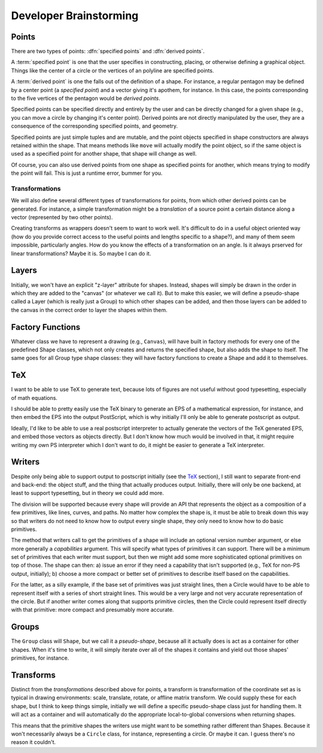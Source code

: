 
Developer Brainstorming
=========================

Points
---------------

There are two types of points: :dfn:`specified points` and :dfn:`derived
points`.

A :term:`specified point` is one that the user specifies in constructing,
placing, or otherwise defining a graphical object. Things like the center of a
circle or the vertices of an polyline are specified points.

A :term:`derived point` is one the falls out of the definition of a shape. For
instance, a regular pentagon may be defined by a center point (a *specified
point*) and a vector giving it's apothem, for instance. In this case, the
points corresponding to the five vertices of the pentagon would be *derived
points*.

Specified points can be specified directly and entirely by the user and can be
directly changed for a given shape (e.g., you can move a circle by changing
it's center point). Derived points are not directly manipulated by the user,
they are a consequence of the corresponding specified points, and geometry.

Specified points are just simple tuples and are mutable, and the point objects
specified in shape constructors are always retained within the shape. That
means methods like ``move`` will actually modify the point object, so if the
same object is used as a specified point for another shape, that shape will
change as well.

Of course, you can also use derived points from one shape as specified points
for another, which means trying to modify the point will fail. This is just a
runtime error, bummer for you.


Transformations
~~~~~~~~~~~~~~~~

We will also define several different types of transformations for points, from
which other derived points can be generated. For instance, a simple
transformation might be a *translation* of a source point a certain distance
along a vector (represented by two other points).

Creating transforms as wrappers doesn't seem to want to work well. It's
difficult to do in a useful object oriented way (how do you provide correct
access to the useful points and lengths specific to a shape?), and many of
them seem impossible, particularly angles. How do you know the effects of a
transformation on an angle. Is it always prserved for linear transformations?
Maybe it is. So maybe I can do it.


Layers
----------------

Initially, we won't have an explicit "z-layer" attribute for shapes. Instead,
shapes will simply be drawn in the order in which they are added to the
"canvas" (or whatever we call it). But to make this easier, we will define
a pseudo-shape called a Layer (which is really just a Group) to which other
shapes can be added, and then those layers can be added to the canvas in the
correct order to layer the shapes within them.

Factory Functions
--------------------

Whatever class we have to represent a drawing (e.g., ``Canvas``), will have
built in factory methods for every one of the predefined Shape classes, which
not only creates and returns the specified shape, but also adds the shape to
itself. The same goes for all Group type shape classes: they will have factory
functions to create a Shape and add it to themselves.


TeX
---------------

I want to be able to use TeX to generate text, because lots of figures are not
useful without good typesetting, especially of math equations.

I should be able to pretty easily use the TeX binary to generate an EPS of a
mathematical expression, for instance, and then embed the EPS into the output
PostScript, which is why initially I'll only be able to generate postscript as
output.

Ideally, I'd like to be able to use a real postscript interpreter to actually
generate the vectors of the TeX generated EPS, and embed those vectors as
objects directly. But I don't know how much would be involved in that, it
might require writing my own PS interpreter which I don't want to do, it might
be easier to generate a TeX interpreter.


Writers
------------

Despite only being able to support output to postscript initially (see the
TeX_ section), I still want to separate front-end and back-end: the object
stuff, and the thing that actually produces output. Initially, there will only
be one backend, at least to support typesetting, but in theory we could add
more.

The division will be supported because every shape will provide an API that
represents the object as a composition of a few primitives, like lines,
curves, and paths. No matter how complex the shape is, it must be able to
break down this way so that writers do not need to know how to output every
single shape, they only need to know how to do basic primitives.

The method that writers call to get the primitives of a shape will include an
optional version number argument, or else more generally a *capabilities*
argument. This will specify what types of primitives it can support. There
will be a minimum set of primitives that each writer must support, but then we
might add some more sophisticated optional primitives on top of those. The
shape can then: a) issue an error if they need a capability that isn't
supported (e.g., TeX for non-PS output, initially); b) choose a more compact
or better set of primitives to describe itself based on the capabilities.

For the latter, as a silly example, if the base set of primitives was just
straight lines, then a Circle would have to be able to represent itself with a
series of short straight lines. This would be a very large and not very
accurate representation of the circle. But if another writer comes along that
supports primitive circles, then the Circle could represent itself directly
with that primitive: more compact and presumably more accurate.

Groups
-------------

The ``Group`` class will ``Shape``, but we call it a *pseudo-shape*, because
all it actually does is act as a container for other shapes. When it's time to
write, it will simply iterate over all of the shapes it contains and yield out
those shapes' primitives, for instance.

Transforms
----------------

Distinct from the *transformations* described above for points, a transform is
transformation of the coordinate set as is typical in drawing environments:
scale, translate, rotate, or affline matrix transform. We could supply these
for each shape, but I think to keep things simple, initially we will define a
specific pseudo-shape class just for handling them. It will act as a container
and will automatically do the appropriate local-to-global conversions when
returning shapes.

This means that the primitive shapes the writers use might want to be
something rather different than Shapes. Because it won't necessarily always be
a ``Circle`` class, for instance, representing a circle. Or maybe it can. I
guess there's no reason it couldn't.


.. %
   vim: set tw=78:
    
